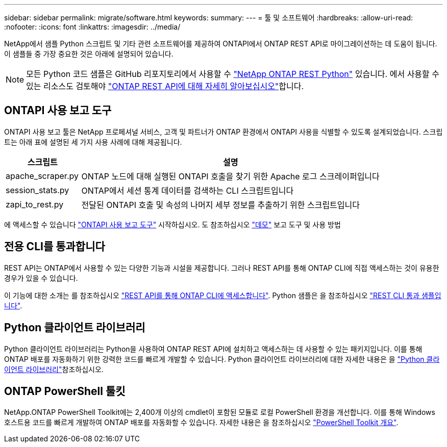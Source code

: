 ---
sidebar: sidebar 
permalink: migrate/software.html 
keywords:  
summary:  
---
= 툴 및 소프트웨어
:hardbreaks:
:allow-uri-read: 
:nofooter: 
:icons: font
:linkattrs: 
:imagesdir: ../media/


[role="lead"]
NetApp에서 샘플 Python 스크립트 및 기타 관련 소프트웨어를 제공하여 ONTAPI에서 ONTAP REST API로 마이그레이션하는 데 도움이 됩니다. 이 샘플들 중 가장 중요한 것은 아래에 설명되어 있습니다.


NOTE: 모든 Python 코드 샘플은 GitHub 리포지토리에서 사용할 수 https://github.com/NetApp/ontap-rest-python["NetApp ONTAP REST Python"^] 있습니다. 에서 사용할 수 있는 리소스도 검토해야 link:../additional/learn_more.html["ONTAP REST API에 대해 자세히 알아보십시오"]합니다.



== ONTAPI 사용 보고 도구

ONTAPI 사용 보고 툴은 NetApp 프로페셔널 서비스, 고객 및 파트너가 ONTAP 환경에서 ONTAPI 사용을 식별할 수 있도록 설계되었습니다. 스크립트는 아래 표에 설명된 세 가지 사용 사례에 대해 제공됩니다.

[cols="20,80"]
|===
| 스크립트 | 설명 


| apache_scraper.py | ONTAP 노드에 대해 실행된 ONTAPI 호출을 찾기 위한 Apache 로그 스크레이퍼입니다 


| session_stats.py | ONTAP에서 세션 통계 데이터를 검색하는 CLI 스크립트입니다 


| zapi_to_rest.py | 전달된 ONTAPI 호출 및 속성의 나머지 세부 정보를 추출하기 위한 스크립트입니다 
|===
에 액세스할 수 있습니다 https://github.com/NetApp/ontap-rest-python/tree/master/ONTAPI-Usage-Reporting-Tool["ONTAPI 사용 보고 도구"^] 시작하십시오. 도 참조하십시오 https://www.youtube.com/watch?v=gJSWerW9S7o["데모"^] 보고 도구 및 사용 방법



== 전용 CLI를 통과합니다

REST API는 ONTAP에서 사용할 수 있는 다양한 기능과 시설을 제공합니다. 그러나 REST API를 통해 ONTAP CLI에 직접 액세스하는 것이 유용한 경우가 있을 수 있습니다.

이 기능에 대한 소개는 를 참조하십시오 link:../rest/access_ontap_cli.html["REST API를 통해 ONTAP CLI에 액세스합니다"]. Python 샘플은 을 참조하십시오 https://github.com/NetApp/ontap-rest-python/tree/master/examples/rest_api/cli_passthrough_samples["REST CLI 통과 샘플입니다"^].



== Python 클라이언트 라이브러리

Python 클라이언트 라이브러리는 Python을 사용하여 ONTAP REST API에 설치하고 액세스하는 데 사용할 수 있는 패키지입니다. 이를 통해 ONTAP 배포를 자동화하기 위한 강력한 코드를 빠르게 개발할 수 있습니다. Python 클라이언트 라이브러리에 대한 자세한 내용은 을 link:../python/learn-about-pcl.html["Python 클라이언트 라이브러리"]참조하십시오.



== ONTAP PowerShell 툴킷

NetApp.ONTAP PowerShell Toolkit에는 2,400개 이상의 cmdlet이 포함된 모듈로 로컬 PowerShell 환경을 개선합니다. 이를 통해 Windows 호스트용 코드를 빠르게 개발하여 ONTAP 배포를 자동화할 수 있습니다. 자세한 내용은 을 참조하십시오 link:../pstk/overview_pstk.html["PowerShell Toolkit 개요"].
